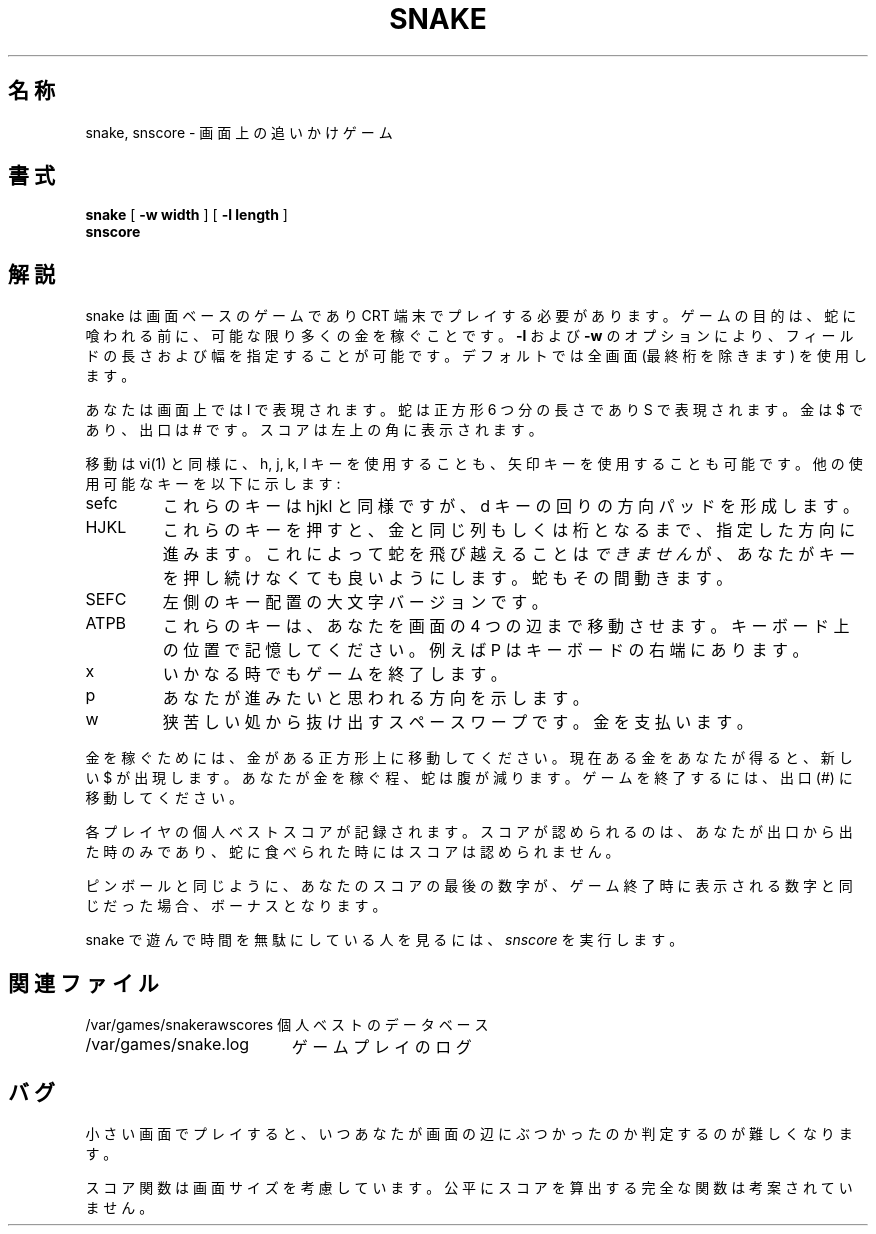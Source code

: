 .\" Copyright (c) 1980, 1993
.\"	The Regents of the University of California.  All rights reserved.
.\"
.\" Redistribution and use in source and binary forms, with or without
.\" modification, are permitted provided that the following conditions
.\" are met:
.\" 1. Redistributions of source code must retain the above copyright
.\"    notice, this list of conditions and the following disclaimer.
.\" 2. Redistributions in binary form must reproduce the above copyright
.\"    notice, this list of conditions and the following disclaimer in the
.\"    documentation and/or other materials provided with the distribution.
.\" 3. All advertising materials mentioning features or use of this software
.\"    must display the following acknowledgement:
.\"	This product includes software developed by the University of
.\"	California, Berkeley and its contributors.
.\" 4. Neither the name of the University nor the names of its contributors
.\"    may be used to endorse or promote products derived from this software
.\"    without specific prior written permission.
.\"
.\" THIS SOFTWARE IS PROVIDED BY THE REGENTS AND CONTRIBUTORS ``AS IS'' AND
.\" ANY EXPRESS OR IMPLIED WARRANTIES, INCLUDING, BUT NOT LIMITED TO, THE
.\" IMPLIED WARRANTIES OF MERCHANTABILITY AND FITNESS FOR A PARTICULAR PURPOSE
.\" ARE DISCLAIMED.  IN NO EVENT SHALL THE REGENTS OR CONTRIBUTORS BE LIABLE
.\" FOR ANY DIRECT, INDIRECT, INCIDENTAL, SPECIAL, EXEMPLARY, OR CONSEQUENTIAL
.\" DAMAGES (INCLUDING, BUT NOT LIMITED TO, PROCUREMENT OF SUBSTITUTE GOODS
.\" OR SERVICES; LOSS OF USE, DATA, OR PROFITS; OR BUSINESS INTERRUPTION)
.\" HOWEVER CAUSED AND ON ANY THEORY OF LIABILITY, WHETHER IN CONTRACT, STRICT
.\" LIABILITY, OR TORT (INCLUDING NEGLIGENCE OR OTHERWISE) ARISING IN ANY WAY
.\" OUT OF THE USE OF THIS SOFTWARE, EVEN IF ADVISED OF THE POSSIBILITY OF
.\" SUCH DAMAGE.
.\"
.\"	@(#)snake.6	8.1 (Berkeley) 5/31/93
.\" %FreeBSD: src/games/snake/snake/snake.6,v 1.4.2.1 2001/07/22 11:01:23 dd Exp %
.\" $FreeBSD: doc/ja_JP.eucJP/man/man6/snake.6,v 1.3 2001/05/14 01:09:39 horikawa Exp $
.\"
.TH SNAKE 6 "May 31, 1993"
.UC 4
.SH 名称
snake, snscore \- 画面上の追いかけゲーム
.SH 書式
.B snake
[
.B -w width
] [
.B -l length
]
.br
.B snscore
.SH 解説
snake は画面ベースのゲームであり CRT 端末でプレイする必要があります。
ゲームの目的は、蛇に喰われる前に、可能な限り多くの金を稼ぐことです。
.B \-l
および
.B \-w
のオプションにより、フィールドの長さおよび幅を指定することが可能です。
デフォルトでは全画面 (最終桁を除きます) を使用します。
.PP
あなたは画面上では I で表現されます。
蛇は正方形 6 つ分の長さであり S で表現されます。
金は $ であり、出口は # です。
スコアは左上の角に表示されます。
.PP
移動は vi(1) と同様に、
h, j, k, l キーを使用することも、矢印キーを使用することも可能です。
他の使用可能なキーを以下に示します:
.IP sefc
これらのキーは hjkl と同様ですが、d キーの回りの方向パッドを形成します。
.IP HJKL
これらのキーを押すと、金と同じ列もしくは桁となるまで、指定した方向に進みます。
これによって蛇を飛び越えることは
.I できません
が、あなたがキーを押し続けなくても良いようにします。
蛇もその間動きます。
.IP SEFC
左側のキー配置の大文字バージョンです。
.IP ATPB
これらのキーは、あなたを画面の 4 つの辺まで移動させます。
キーボード上の位置で記憶してください。例えば P はキーボードの右端にあります。
.IP x
いかなる時でもゲームを終了します。
.IP p
あなたが進みたいと思われる方向を示します。
.IP w
狭苦しい処から抜け出すスペースワープです。金を支払います。
.PP
金を稼ぐためには、金がある正方形上に移動してください。
現在ある金をあなたが得ると、新しい $ が出現します。
あなたが金を稼ぐ程、蛇は腹が減ります。
ゲームを終了するには、出口 (#) に移動してください。
.PP
各プレイヤの個人ベストスコアが記録されます。
スコアが認められるのは、あなたが出口から出た時のみであり、
蛇に食べられた時にはスコアは認められません。
.PP
ピンボールと同じように、
あなたのスコアの最後の数字が、ゲーム終了時に表示される数字と同じだった場合、
ボーナスとなります。
.PP
snake で遊んで時間を無駄にしている人を見るには、
.I snscore
を実行します。
.SH 関連ファイル
.nf
.ta \w'/var/games/snakerawscores 'u
/var/games/snakerawscores	個人ベストのデータベース
/var/games/snake.log	ゲームプレイのログ
.DT
.fi
.SH バグ
小さい画面でプレイすると、
いつあなたが画面の辺にぶつかったのか判定するのが難しくなります。
.PP
スコア関数は画面サイズを考慮しています。
公平にスコアを算出する完全な関数は考案されていません。
